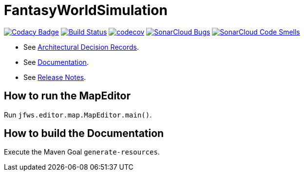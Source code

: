 = FantasyWorldSimulation

image:https://api.codacy.com/project/badge/Grade/93bf65e4625e4a29ad44dc47d7536139[Codacy Badge,link=https://www.codacy.com/app/Orchaldir/FantasyWorldSimulation?utm_source=github.com&amp;utm_medium=referral&amp;utm_content=Orchaldir/FantasyWorldSimulation&amp;utm_campaign=Badge_Grade]
image:https://travis-ci.org/Orchaldir/FantasyWorldSimulation.svg?branch=master[Build Status,link=https://travis-ci.org/Orchaldir/FantasyWorldSimulation]
image:https://codecov.io/gh/Orchaldir/FantasyWorldSimulation/branch/master/graph/badge.svg[codecov,link=https://codecov.io/gh/Orchaldir/FantasyWorldSimulation]
image:https://sonarcloud.io/api/project_badges/measure?project=groupId%3AFantasyWorldSimulation&metric=bugs[SonarCloud Bugs,link=https://sonarcloud.io/dashboard?id=groupId%3AFantasyWorldSimulation]
image:https://sonarcloud.io/api/project_badges/measure?project=groupId%3AFantasyWorldSimulation&metric=code_smells[SonarCloud Code Smells,link=https://sonarcloud.io/dashboard?id=groupId%3AFantasyWorldSimulation]

* See link:FantasyWorldSimulation/docs/adr/index.adoc[Architectural Decision Records].
* See link:FantasyWorldSimulation/docs/docu/index.adoc[Documentation].
* See link:FantasyWorldSimulation/docs/docu/release-notes/index.adoc[Release Notes].

== How to run the MapEditor

Run `jfws.editor.map.MapEditor.main()`.

== How to build the Documentation

Execute the Maven Goal `generate-resources`.